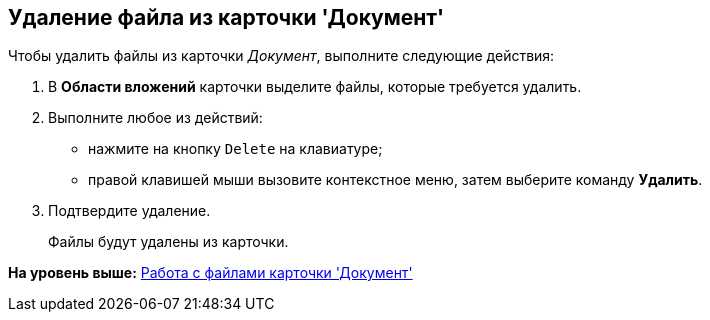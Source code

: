 [[ariaid-title1]]
== Удаление файла из карточки 'Документ'

Чтобы удалить файлы из карточки [.dfn .term]_Документ_, выполните следующие действия:

. [.ph .cmd]#В [.keyword .wintitle]*Области вложений* карточки выделите файлы, которые требуется удалить.#
. [.ph .cmd]#Выполните любое из действий:#
* нажмите на кнопку [.kbd .ph .userinput]`Delete` на клавиатуре;
* правой клавишей мыши вызовите контекстное меню, затем выберите команду [.ph .uicontrol]*Удалить*.
. [.ph .cmd]#Подтвердите удаление.#
+
Файлы будут удалены из карточки.

*На уровень выше:* xref:../topics/Dcard_files.adoc[Работа с файлами карточки 'Документ']
